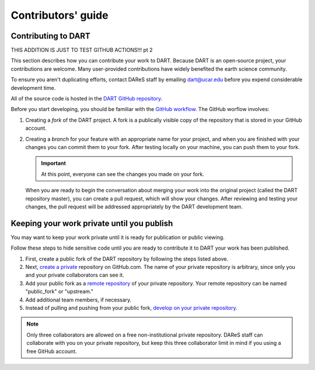 Contributors' guide
===================

Contributing to DART
--------------------

THIS ADDITION IS JUST TO TEST GITHUB ACTIONS!!!
pt 2

This section describes how you can contribute your work to DART. Because DART
is an open-source project, your contributions are welcome. Many user-provided
contributions have widely benefited the earth science community.

To ensure you aren't duplicating efforts, contact DAReS staff by emailing 
dart@ucar.edu before you expend considerable development time.

All of the source code is hosted in the `DART GitHub repository
<https://github.com/NCAR/DART>`__.

Before you start developing, you should be familiar with the `GitHub
workflow <https://guides.github.com/introduction/flow/>`_. The GitHub worflow 
involves:

1. Creating a *fork* of the DART project. A fork is a publically visible copy
   of the repository that is stored in your GitHub account.
2. Creating a *branch* for your feature with an appropriate name for your
   project, and when you are finished with your changes you can commit them
   to your fork. After testing locally on your machine, you can push them to
   your fork.

   .. Important::
   
      At this point, everyone can see the changes you made on your fork.

   When you are ready to begin the conversation about merging your work into
   the original project (called the DART repository master), you can create a
   pull request, which will show your changes. After reviewing and testing
   your changes, the pull request will be addressed appropriately by the DART
   development team.

Keeping your work private until you publish
-------------------------------------------

You may want to keep your work private until it is ready for publication or
public viewing.

Follow these steps to hide sensitive code until you are ready to contribute it 
to DART your work has been published.

1. First, create a public fork of the DART repository by following the 
   steps listed above.
2. Next, `create a private <https://help.github.com/en/articles/create-a-repo>`__
   repository on GitHub.com. The name of your private repository is arbitrary,
   since only you and your private collaborators can see it.
3. Add your public fork as a
   `remote repository <https://help.github.com/en/articles/adding-a-remote>`__
   of your private repository. Your remote repository can be named
   "public_fork" or "upstream."
4. Add additional team members, if necessary.
5. Instead of pulling and pushing from your public fork, `develop on your
   private repository <https://git-scm.com/book/en/v2/Git-Basics-Working-with-Remotes>`__.

.. note::
   
   Only three collaborators are allowed on a free non-institutional private
   repository. DAReS staff can collaborate with you on your private repository,
   but keep this three collaborator limit in mind if you using a free GitHub
   account.
